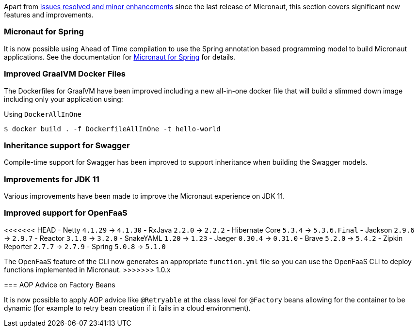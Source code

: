 Apart from https://github.com/micronaut-projects/micronaut-core/milestone/9?closed=1[issues resolved and minor enhancements] since the last release of Micronaut, this section covers significant new features and improvements.

=== Micronaut for Spring

It is now possible using Ahead of Time compilation to use the Spring annotation based programming model to build Micronaut applications. See the documentation for https://github.com/micronaut-projects/micronaut-spring[Micronaut for Spring] for details.

=== Improved GraalVM Docker Files

The Dockerfiles for GraalVM have been improved including a new all-in-one docker file that will build a slimmed down image including only your application using:

.Using `DockerAllInOne`
[source,bash]
----
$ docker build . -f DockerfileAllInOne -t hello-world
----

=== Inheritance support for Swagger

Compile-time support for Swagger has been improved to support inheritance when building the Swagger models.

=== Improvements for JDK 11

Various improvements have been made to improve the Micronaut experience on JDK 11.

=== Improved support for OpenFaaS

<<<<<<< HEAD
- Netty `4.1.29` -> `4.1.30`
- RxJava `2.2.0` -> `2.2.2`
//- Groovy `2.5.1` -> `2.5.2`
- Hibernate Core `5.3.4` -> `5.3.6.Final`
- Jackson `2.9.6` -> `2.9.7`
//- Lettuce `5.0.4` -> `5.1.0`
- Reactor `3.1.8` -> `3.2.0`
- SnakeYAML `1.20` -> `1.23`
- Jaeger `0.30.4` -> `0.31.0`
- Brave `5.2.0` -> `5.4.2`
- Zipkin Reporter `2.7.7` -> `2.7.9`
- Spring `5.0.8` -> `5.1.0`
=======
The OpenFaaS feature of the CLI now generates an appropriate `function.yml` file so you can use the OpenFaaS CLI to deploy functions implemented in Micronaut.
>>>>>>> 1.0.x

=== AOP Advice on Factory Beans

It is now possible to apply AOP advice like `@Retryable` at the class level for `@Factory` beans allowing for the container to be dynamic (for example to retry bean creation if it fails in a cloud environment).